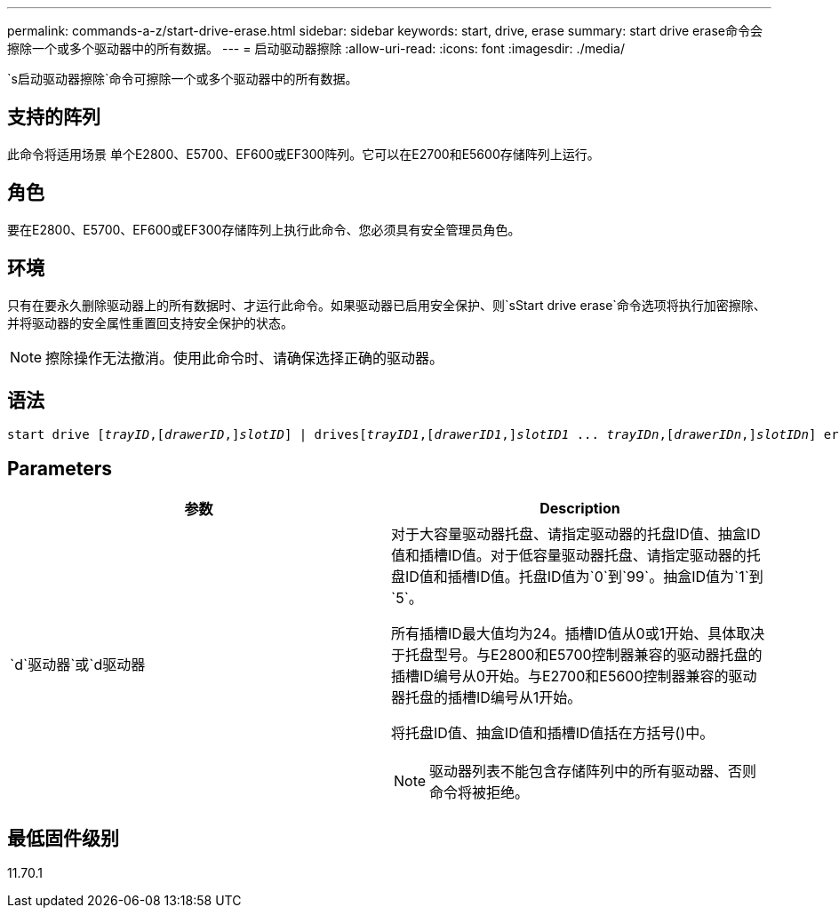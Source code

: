 ---
permalink: commands-a-z/start-drive-erase.html 
sidebar: sidebar 
keywords: start, drive, erase 
summary: start drive erase命令会擦除一个或多个驱动器中的所有数据。 
---
= 启动驱动器擦除
:allow-uri-read: 
:icons: font
:imagesdir: ./media/


[role="lead"]
`s启动驱动器擦除`命令可擦除一个或多个驱动器中的所有数据。



== 支持的阵列

此命令将适用场景 单个E2800、E5700、EF600或EF300阵列。它可以在E2700和E5600存储阵列上运行。



== 角色

要在E2800、E5700、EF600或EF300存储阵列上执行此命令、您必须具有安全管理员角色。



== 环境

只有在要永久删除驱动器上的所有数据时、才运行此命令。如果驱动器已启用安全保护、则`sStart drive erase`命令选项将执行加密擦除、并将驱动器的安全属性重置回支持安全保护的状态。

[NOTE]
====
擦除操作无法撤消。使用此命令时、请确保选择正确的驱动器。

====


== 语法

[listing, subs="+macros"]
----
start drive pass:quotes[[_trayID_],pass:quotes[[_drawerID_,]]pass:quotes[_slotID_]] | drivespass:quotes[[_trayID1_],pass:quotes[[_drawerID1_,]]pass:quotes[_slotID1_] ... pass:quotes[_trayIDn_],pass:quotes[[_drawerIDn_,]]pass:quotes[_slotIDn_]] erase
----


== Parameters

[cols="2*"]
|===
| 参数 | Description 


 a| 
`d`驱动器`或`d驱动器
 a| 
对于大容量驱动器托盘、请指定驱动器的托盘ID值、抽盒ID值和插槽ID值。对于低容量驱动器托盘、请指定驱动器的托盘ID值和插槽ID值。托盘ID值为`0`到`99`。抽盒ID值为`1`到`5`。

所有插槽ID最大值均为24。插槽ID值从0或1开始、具体取决于托盘型号。与E2800和E5700控制器兼容的驱动器托盘的插槽ID编号从0开始。与E2700和E5600控制器兼容的驱动器托盘的插槽ID编号从1开始。

将托盘ID值、抽盒ID值和插槽ID值括在方括号()中。

[NOTE]
====
驱动器列表不能包含存储阵列中的所有驱动器、否则命令将被拒绝。

====
|===


== 最低固件级别

11.70.1
